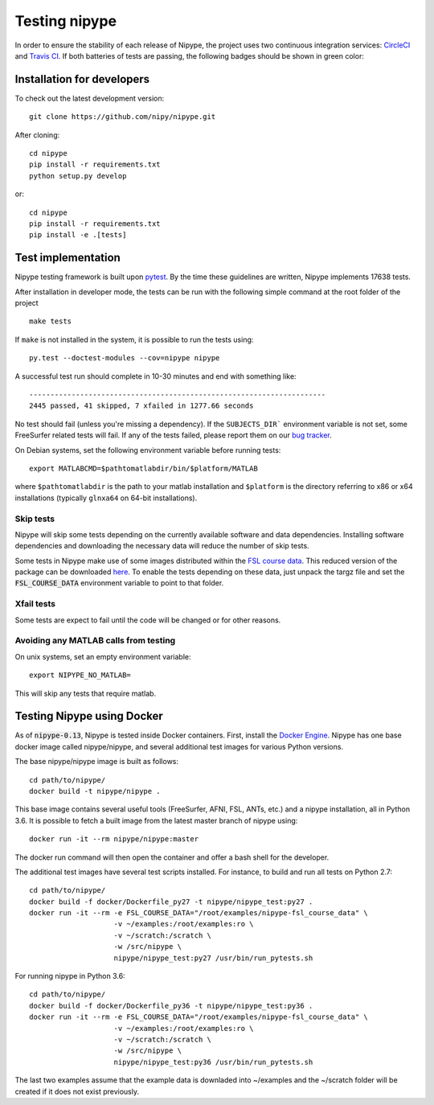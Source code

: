 .. _dev_testing_nipype:

==============
Testing nipype
==============

In order to ensure the stability of each release of Nipype, the project uses two
continuous integration services: `CircleCI <https://circleci.com/gh/nipy/nipype/tree/master>`_
and `Travis CI <https://travis-ci.org/nipy/nipype>`_.
If both batteries of tests are passing, the following badges should be shown in green color:

.. image:: https://travis-ci.org/nipy/nipype.png?branch=master
  :target: https://travis-ci.org/nipy/nipype

.. image:: https://circleci.com/gh/nipy/nipype/tree/master.svg?style=svg
  :target: https://circleci.com/gh/nipy/nipype/tree/master


Installation for developers
---------------------------

To check out the latest development version::

    git clone https://github.com/nipy/nipype.git

After cloning::

    cd nipype
    pip install -r requirements.txt
    python setup.py develop

or::

    cd nipype
    pip install -r requirements.txt
    pip install -e .[tests]



Test implementation
-------------------

Nipype testing framework is built upon `pytest <http://doc.pytest.org/en/latest/>`_.
By the time these guidelines are written, Nipype implements 17638 tests.

After installation in developer mode, the tests can be run with the
following simple command at the root folder of the project ::

    make tests

If ``make`` is not installed in the system, it is possible to run the tests using::

     py.test --doctest-modules --cov=nipype nipype


A successful test run should complete in 10-30 minutes and end with
something like::

    ----------------------------------------------------------------------
    2445 passed, 41 skipped, 7 xfailed in 1277.66 seconds



No test should fail (unless you're missing a dependency). If the ``SUBJECTS_DIR```
environment variable is not set, some FreeSurfer related tests will fail.
If any of the tests failed, please report them on our `bug tracker
<http://github.com/nipy/nipype/issues>`_.

On Debian systems, set the following environment variable before running
tests::

       export MATLABCMD=$pathtomatlabdir/bin/$platform/MATLAB

where ``$pathtomatlabdir`` is the path to your matlab installation and
``$platform`` is the directory referring to x86 or x64 installations
(typically ``glnxa64`` on 64-bit installations).

Skip tests
~~~~~~~~~~

Nipype will skip some tests depending on the currently available software and data
dependencies. Installing software dependencies and downloading the necessary data
will reduce the number of skip tests.

Some tests in Nipype make use of some images distributed within the `FSL course data
<http://fsl.fmrib.ox.ac.uk/fslcourse/>`_. This reduced version of the package can be downloaded `here
<https://files.osf.io/v1/resources/nefdp/providers/osfstorage/57f472cf9ad5a101f977ecfe>`_.
To enable the tests depending on these data, just unpack the targz file and set the :code:`FSL_COURSE_DATA` environment
variable to point to that folder.

Xfail tests
~~~~~~~~~~

Some tests are expect to fail until the code will be changed or for other reasons.


Avoiding any MATLAB calls from testing
~~~~~~~~~~~~~~~~~~~~~~~~~~~~~~~~~~~~~~

On unix systems, set an empty environment variable::

    export NIPYPE_NO_MATLAB=

This will skip any tests that require matlab.


Testing Nipype using Docker
---------------------------

As of :code:`nipype-0.13`, Nipype is tested inside Docker containers. First, install the
`Docker Engine <https://docs.docker.com/engine/installation/>`_.
Nipype has one base docker image called nipype/nipype, and several additional test images
for various Python versions.

The base nipype/nipype image is built as follows::

  cd path/to/nipype/
  docker build -t nipype/nipype .

This base image contains several useful tools (FreeSurfer, AFNI, FSL, ANTs, etc.) and
a nipype installation, all in Python 3.6.
It is possible to fetch a built image from the latest master branch of nipype
using::

  docker run -it --rm nipype/nipype:master


The docker run command will then open the container and offer a bash shell for the
developer.

The additional test images have several test scripts installed. For instance,
to build and run all tests on Python 2.7::

  cd path/to/nipype/
  docker build -f docker/Dockerfile_py27 -t nipype/nipype_test:py27 .
  docker run -it --rm -e FSL_COURSE_DATA="/root/examples/nipype-fsl_course_data" \
                      -v ~/examples:/root/examples:ro \
                      -v ~/scratch:/scratch \
                      -w /src/nipype \
                      nipype/nipype_test:py27 /usr/bin/run_pytests.sh

For running nipype in Python 3.6::

  cd path/to/nipype/
  docker build -f docker/Dockerfile_py36 -t nipype/nipype_test:py36 .
  docker run -it --rm -e FSL_COURSE_DATA="/root/examples/nipype-fsl_course_data" \
                      -v ~/examples:/root/examples:ro \
                      -v ~/scratch:/scratch \
                      -w /src/nipype \
                      nipype/nipype_test:py36 /usr/bin/run_pytests.sh

The last two examples assume that the example data is downladed into ~/examples and
the ~/scratch folder will be created if it does not exist previously.
